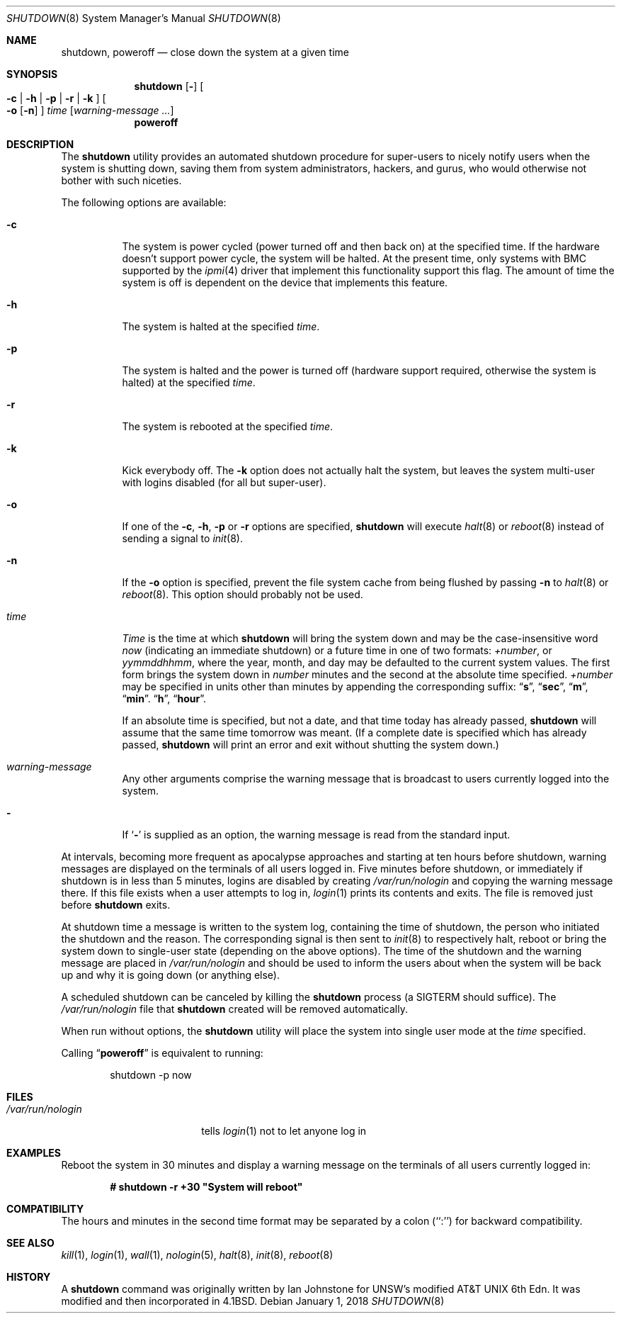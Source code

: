 .\" Copyright (c) 1988, 1991, 1993
.\"	The Regents of the University of California.  All rights reserved.
.\"
.\" Redistribution and use in source and binary forms, with or without
.\" modification, are permitted provided that the following conditions
.\" are met:
.\" 1. Redistributions of source code must retain the above copyright
.\"    notice, this list of conditions and the following disclaimer.
.\" 2. Redistributions in binary form must reproduce the above copyright
.\"    notice, this list of conditions and the following disclaimer in the
.\"    documentation and/or other materials provided with the distribution.
.\" 3. Neither the name of the University nor the names of its contributors
.\"    may be used to endorse or promote products derived from this software
.\"    without specific prior written permission.
.\"
.\" THIS SOFTWARE IS PROVIDED BY THE REGENTS AND CONTRIBUTORS ``AS IS'' AND
.\" ANY EXPRESS OR IMPLIED WARRANTIES, INCLUDING, BUT NOT LIMITED TO, THE
.\" IMPLIED WARRANTIES OF MERCHANTABILITY AND FITNESS FOR A PARTICULAR PURPOSE
.\" ARE DISCLAIMED.  IN NO EVENT SHALL THE REGENTS OR CONTRIBUTORS BE LIABLE
.\" FOR ANY DIRECT, INDIRECT, INCIDENTAL, SPECIAL, EXEMPLARY, OR CONSEQUENTIAL
.\" DAMAGES (INCLUDING, BUT NOT LIMITED TO, PROCUREMENT OF SUBSTITUTE GOODS
.\" OR SERVICES; LOSS OF USE, DATA, OR PROFITS; OR BUSINESS INTERRUPTION)
.\" HOWEVER CAUSED AND ON ANY THEORY OF LIABILITY, WHETHER IN CONTRACT, STRICT
.\" LIABILITY, OR TORT (INCLUDING NEGLIGENCE OR OTHERWISE) ARISING IN ANY WAY
.\" OUT OF THE USE OF THIS SOFTWARE, EVEN IF ADVISED OF THE POSSIBILITY OF
.\" SUCH DAMAGE.
.\"
.\"     @(#)shutdown.8	8.2 (Berkeley) 4/27/95
.\" $FreeBSD: releng/12.1/sbin/shutdown/shutdown.8 327476 2018-01-01 22:33:57Z eadler $
.\"
.Dd January 1, 2018
.Dt SHUTDOWN 8
.Os
.Sh NAME
.Nm shutdown ,
.Nm poweroff
.Nd "close down the system at a given time"
.Sh SYNOPSIS
.Nm
.Op Fl
.Oo
.Fl c | Fl h | Fl p |
.Fl r | Fl k
.Oc
.Oo
.Fl o
.Op Fl n
.Oc
.Ar time
.Op Ar warning-message ...
.Nm poweroff
.Sh DESCRIPTION
The
.Nm
utility provides an automated shutdown procedure for super-users
to nicely notify users when the system is shutting down,
saving them from system administrators, hackers, and gurus, who
would otherwise not bother with such niceties.
.Pp
The following options are available:
.Bl -tag -width indent
.It Fl c
The system is power cycled (power turned off and then back on)
at the specified time.
If the hardware doesn't support power cycle, the system will be
halted.
At the present time, only systems with BMC supported by the
.Xr ipmi 4
driver that implement this functionality support this flag.
The amount of time the system is off is dependent on the device
that implements this feature.
.It Fl h
The system is halted at the specified
.Ar time .
.It Fl p
The system is halted and the power is turned off
(hardware support required, otherwise the system is halted)
at the specified
.Ar time .
.It Fl r
The system is rebooted at the specified
.Ar time .
.It Fl k
Kick everybody off.
The
.Fl k
option
does not actually halt the system, but leaves the
system multi-user with logins disabled (for all but super-user).
.It Fl o
If one of the
.Fl c ,
.Fl h ,
.Fl p
or
.Fl r
options are specified,
.Nm
will execute
.Xr halt 8
or
.Xr reboot 8
instead of sending a signal to
.Xr init 8 .
.It Fl n
If the
.Fl o
option is specified, prevent the file system cache from being flushed by passing
.Fl n
to
.Xr halt 8
or
.Xr reboot 8 .
This option should probably not be used.
.It Ar time
.Ar Time
is the time at which
.Nm
will bring the system down and
may be the case-insensitive word
.Ar now
(indicating an immediate shutdown) or
a future time in one of two formats:
.Ar +number ,
or
.Ar yymmddhhmm ,
where the year, month, and day may be defaulted
to the current system values.
The first form brings the system down in
.Ar number
minutes and the second at the absolute time specified.
.Ar +number
may be specified in units other than minutes by appending the corresponding
suffix:
.Dq Li s ,
.Dq Li sec ,
.Dq Li m ,
.Dq Li min .
.Dq Li h ,
.Dq Li hour .
.Pp
If an absolute time is specified, but not a date,
and that time today has already passed,
.Nm
will assume that the same time tomorrow was meant.
(If a complete date is specified which has already passed,
.Nm
will print an error and exit without shutting the system down.)
.It Ar warning-message
Any other arguments comprise the warning message that is broadcast
to users currently logged into the system.
.It Fl
If
.Sq Fl
is supplied as an option, the warning message is read from the standard
input.
.El
.Pp
At intervals, becoming more frequent as apocalypse approaches
and starting at ten hours before shutdown, warning messages are displayed
on the terminals of all users logged in.
Five minutes before
shutdown, or immediately if shutdown is in less than 5 minutes,
logins are disabled by creating
.Pa /var/run/nologin
and copying the
warning message there.
If this file exists when a user attempts to
log in,
.Xr login 1
prints its contents and exits.
The file is
removed just before
.Nm
exits.
.Pp
At shutdown time a message is written to the system log, containing the
time of shutdown, the person who initiated the shutdown and the reason.
The corresponding signal is then sent to
.Xr init 8
to respectively halt, reboot or bring the system down to single-user state
(depending on the above options).
The time of the shutdown and the warning message
are placed in
.Pa /var/run/nologin
and should be used to
inform the users about when the system will be back up
and why it is going down (or anything else).
.Pp
A scheduled shutdown can be canceled by killing the
.Nm
process (a
.Dv SIGTERM
should suffice).
The
.Pa /var/run/nologin
file that
.Nm
created will be removed automatically.
.Pp
When run without options, the
.Nm
utility will place the system into single user mode at the
.Ar time
specified.
.Pp
Calling
.Dq Nm poweroff
is equivalent to running:
.Bd -literal -offset indent
shutdown -p now
.Ed
.Sh FILES
.Bl -tag -width /var/run/nologin -compact
.It Pa /var/run/nologin
tells
.Xr login 1
not to let anyone log in
.El
.Sh EXAMPLES
Reboot the system in 30 minutes and display a warning message on the terminals
of all users currently logged in:
.Pp
.Dl # shutdown -r +30 \&"System will reboot\&"
.Sh COMPATIBILITY
The hours and minutes in the second time format may be separated by
a colon (``:'') for backward compatibility.
.Sh SEE ALSO
.Xr kill 1 ,
.Xr login 1 ,
.Xr wall 1 ,
.Xr nologin 5 ,
.Xr halt 8 ,
.Xr init 8 ,
.Xr reboot 8
.Sh HISTORY
A
.Nm
command was originally written by Ian Johnstone for UNSW's modified
.At "6th Edn" .
It was modified and then incorporated in
.Bx 4.1 .
